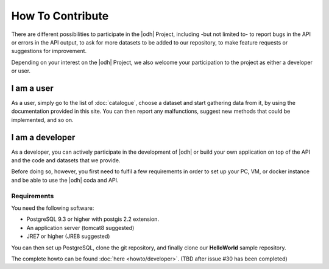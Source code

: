 How To Contribute
=================

There are different possibilities to participate in the |odh| Project,
including -but not limited to- to report bugs in the API or errors in
the API output, to ask for more datasets to be added to our
repository, to make feature requests or suggestions for improvement.

Depending on your interest on the |odh| Project, we also welcome your
participation to the project as either a developer or user.

I am a user
-----------

As a user, simply go to the list of :doc:`catalogue`, choose a dataset
and start gathering data from it, by using the documentation provided
in this site. You can then report any malfunctions, suggest new
methods that could be implemented, and so on.

I am a developer
----------------

As a developer, you can actively participate in the development of
|odh| or build your own application on top of the API and the code and
datasets that we provide.

Before doing so, however, you first need to fulfil a few requirements
in order to set up your PC, VM, or docker instance and be able to use
the |odh| coda and API.

Requirements
~~~~~~~~~~~~

You need the following software:

* PostgreSQL 9.3 or higher with postgis 2.2 extension.
* An application server (tomcat8 suggested)
* JRE7 or higher (JRE8 suggested)
  
You can then set up PostgreSQL, clone the git repository, and finally
clone our :strong:`HelloWorld` sample repository.

The complete howto can be found :doc:`here <howto/developer>`. (TBD
after issue #30 has been completed)

